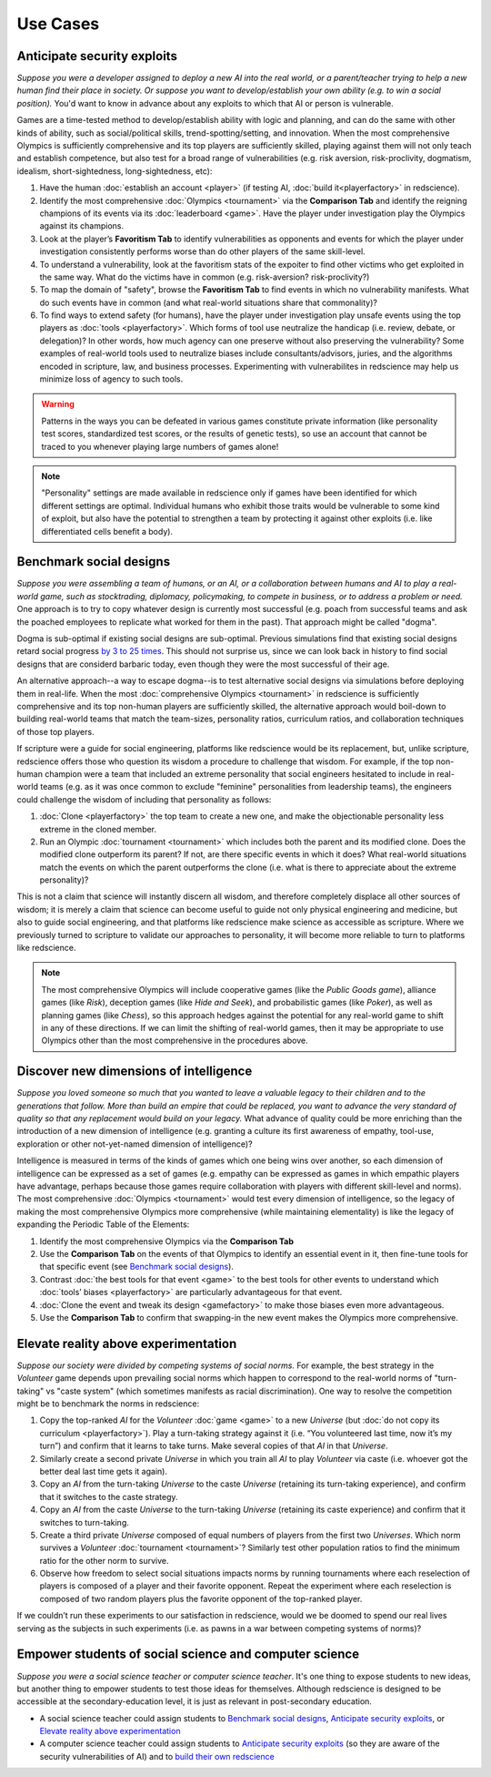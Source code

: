 Use Cases
=========

Anticipate security exploits 
----------------------------

*Suppose you were a developer assigned to deploy a new AI into the real world, 
or a parent/teacher trying to help a new human find their place in society. 
Or suppose you want to develop/establish your own ability (e.g. to win a social 
position).* You'd want to know in advance about any exploits to which that AI 
or person is vulnerable.

Games are a time-tested method to develop/establish ability with logic and 
planning, and can do the same with other kinds of ability, such as 
social/political skills, trend-spotting/setting, and innovation. When the most 
comprehensive Olympics is sufficiently comprehensive and its top players are 
sufficiently skilled, playing against them will not only teach and establish 
competence, but also test for a broad range of vulnerabilities (e.g. risk aversion, 
risk-proclivity, dogmatism, idealism, short-sightedness, long-sightedness, etc):

#. Have the human :doc:`establish an account <player>` (if testing AI, 
   :doc:`build it<playerfactory>` in redscience).
#. Identify the most comprehensive :doc:`Olympics <tournament>` via the 
   **Comparison Tab** and identify the reigning champions of its events via its 
   :doc:`leaderboard <game>`. Have the player under investigation play the Olympics 
   against its champions.
#. Look at the player’s **Favoritism Tab** to identify vulnerabilities as 
   opponents and events for which the player under investigation consistently 
   performs worse than do other players of the same skill-level.
#. To understand a vulnerability, look at the favoritism stats of the expoiter to 
   find other victims who get exploited in the same way. What do the victims have in 
   common (e.g. risk-aversion? risk-proclivity?)
#. To map the domain of "safety", browse the **Favoritism Tab** to find events in 
   which no vulnerability manifests. What do such events have in common (and what 
   real-world situations share that commonality)?
#. To find ways to extend safety (for humans), have the player under investigation play 
   unsafe events using the top players as :doc:`tools <playerfactory>`. Which forms of 
   tool use neutralize the handicap (i.e. review, debate, or delegation)? In other words, 
   how much agency can one preserve without also preserving the vulnerability? Some 
   examples of real-world tools used to neutralize biases include consultants/advisors, 
   juries, and the algorithms encoded in scripture, law, and business processes. 
   Experimenting with vulnerabilites in redscience may help us minimize loss of agency 
   to such tools.

.. Warning:: Patterns in the ways you can be defeated in various games 
  constitute private information (like personality test scores, 
  standardized test scores, or the results of genetic tests), so use 
  an account that cannot be traced to you whenever playing large numbers
  of games alone!
  
.. Note:: "Personality" settings are made available in redscience only if games
  have been identified for which different settings are optimal. Individual humans who 
  exhibit those traits would be vulnerable to some kind of exploit, but also have the 
  potential to strengthen a team by protecting it against other exploits (i.e. like 
  differentiated cells benefit a body).
  

Benchmark social designs
------------------------

*Suppose you were assembling a team of humans, or an AI, or a 
collaboration between humans and AI to play a real-world game, such as 
stocktrading, diplomacy, policymaking, to compete in business, or to 
address a problem or need.* One approach is to try to copy whatever design is 
currently most successful (e.g. poach from successful teams and ask the poached 
employees to replicate what worked for them in the past). That approach might
be called "dogma".

Dogma is sub-optimal if existing social designs are sub-optimal. Previous 
simulations find that existing social designs retard social progress 
`by 3 to 25 times <https://figshare.com/articles/dataset/Varieties_of_Elitism/7052264>`_. 
This should not surprise us, since we can look back in history to find social 
designs that are considerd barbaric today, even though they were the most 
successful of their age. 

An alternative approach--a way to escape dogma--is to test alternative 
social designs via simulations before deploying them in real-life. 
When the most :doc:`comprehensive Olympics <tournament>` in redscience is 
sufficiently comprehensive and its top non-human players are sufficiently 
skilled, the alternative approach would boil-down to building real-world teams 
that match the team-sizes, personality ratios, curriculum ratios, and 
collaboration techniques of those top players. 

If scripture were a guide for social engineering, platforms like redscience 
would be its replacement, but, unlike scripture, 
redscience offers those who question its wisdom a procedure to challenge that
wisdom. For example, if the top non-human champion were a team that included 
an extreme personality that social engineers hesitated to include in real-world 
teams (e.g. as it was once common to exclude "feminine" personalities from 
leadership teams), the engineers could challenge the wisdom of including that 
personality as follows:    

#. :doc:`Clone <playerfactory>` the top team to create a new one, and make the 
   objectionable personality less extreme in the cloned member. 
#. Run an Olympic :doc:`tournament <tournament>` which includes both the 
   parent and its modified clone. Does the modified clone 
   outperform its parent? If not, are there specific events in which it does? 
   What real-world situations match the events on which the parent outperforms 
   the clone (i.e. what is there to appreciate about the extreme personality)?

This is not a claim that science will instantly discern all wisdom, 
and therefore completely displace all other sources of wisdom; it is merely a 
claim that science can become useful to guide not only physical engineering 
and medicine, but also to guide social engineering, and that platforms like 
redscience make science as accessible as scripture. Where we previously turned 
to scripture to validate our approaches to personality, it will become more 
reliable to turn to platforms like redscience.

.. Note:: The most comprehensive Olympics will include cooperative games 
  (like the *Public Goods game*), alliance games (like *Risk*), deception 
  games (like *Hide and Seek*), and probabilistic games (like *Poker*), 
  as well as planning games (like *Chess*), so this approach 
  hedges against the potential for any real-world game to 
  shift in any of these directions. If we can limit the shifting of real-world
  games, then it may be appropriate to use Olympics other than the most 
  comprehensive in the procedures above.


Discover new dimensions of intelligence
---------------------------------------

*Suppose you loved someone so much that you wanted to leave a valuable 
legacy to their children and to the generations that follow. More than build an
empire that could be replaced, you want to advance the very standard of quality 
so that any replacement would build on your legacy.* What advance of quality 
could be more enriching than the introduction of a new dimension of intelligence (e.g. 
granting a culture its first awareness of empathy, tool-use, exploration 
or other not-yet-named dimension of intelligence)? 

Intelligence is measured in terms of the kinds of games which one being 
wins over another, so each dimension of intelligence can be expressed as a 
set of games (e.g. empathy can be expressed as games in which empathic 
players have advantage, perhaps because those games require collaboration
with players with different skill-level and norms). The most comprehensive 
:doc:`Olympics <tournament>` would test every dimension of intelligence, so the 
legacy of making the most comprehensive Olympics more comprehensive (while 
maintaining elementality) is like the legacy of expanding the Periodic Table of 
the Elements:

#. Identify the most comprehensive Olympics via the **Comparison Tab**
#. Use the **Comparison Tab** on the events of that Olympics to identify an 
   essential event in it, then fine-tune tools for that specific event (see 
   `Benchmark social designs`_). 
#. Contrast :doc:`the best tools for that event <game>` to the best tools 
   for other events to understand which :doc:`tools’ biases <playerfactory>` 
   are particularly advantageous for that event.
#. :doc:`Clone the event and tweak its design <gamefactory>` to make those 
   biases even more advantageous.
#. Use the **Comparison Tab** to confirm that swapping-in the new event makes 
   the Olympics more comprehensive.  

Elevate reality above experimentation
-------------------------------------

*Suppose our society were divided by competing systems of social norms.* For
example, the best strategy in the *Volunteer* game depends upon prevailing 
social norms which happen to correspond to the real-world norms of "turn-taking"
vs "caste system" (which sometimes manifests as racial discrimination). One way 
to resolve the competition might be to benchmark the norms in redscience: 

#. Copy the top-ranked *AI* for the *Volunteer* :doc:`game <game>` to a new 
   *Universe* (but :doc:`do not copy its curriculum <playerfactory>`). Play a 
   turn-taking strategy against it (i.e. “You volunteered last time, now it’s my 
   turn”) and confirm that it learns to take turns. Make several copies of that 
   *AI* in that *Universe*.
#. Similarly create a second private *Universe* in which you train all *AI* 
   to play *Volunteer* via caste (i.e. whoever got the better deal last time 
   gets it again). 
#. Copy an *AI* from the turn-taking *Universe* to the caste *Universe* (retaining
   its turn-taking experience), and confirm that it switches to the caste strategy. 
#. Copy an *AI* from the caste *Universe* to the turn-taking *Universe* (retaining 
   its caste experience) and confirm that it switches to turn-taking.
#. Create a third private *Universe* composed of equal numbers of players from the  
   first two *Universes*. Which norm survives a *Volunteer* :doc:`tournament <tournament>`?
   Similarly test other population ratios to find the minimum ratio for the 
   other norm to survive. 
#. Observe how freedom to select social situations impacts norms by running tournaments 
   where each reselection of players is composed of a player and their favorite 
   opponent. Repeat the experiment where each reselection is composed of two random 
   players plus the favorite opponent of the top-ranked player.

If we couldn’t run these experiments to our satisfaction in redscience, 
would we be doomed to spend our real lives serving as the subjects in 
such experiments (i.e. as pawns in a war between competing systems of 
norms)?

Empower students of social science and computer science
-------------------------------------------------------

*Suppose you were a social science teacher or computer science teacher*. It's one thing
to expose students to new ideas, but another thing to empower students to test 
those ideas for themselves. Although redscience is designed to be accessible at
the secondary-education level, it is just as relevant in post-secondary education.

* A social science teacher could assign students to `Benchmark social designs`_,
  `Anticipate security exploits`_, or `Elevate reality above experimentation`_

* A computer science teacher could assign students to `Anticipate security exploits`_
  (so they are aware of the security vulnerabilities of AI) and to 
  `build their own redscience <curriculum>`_
